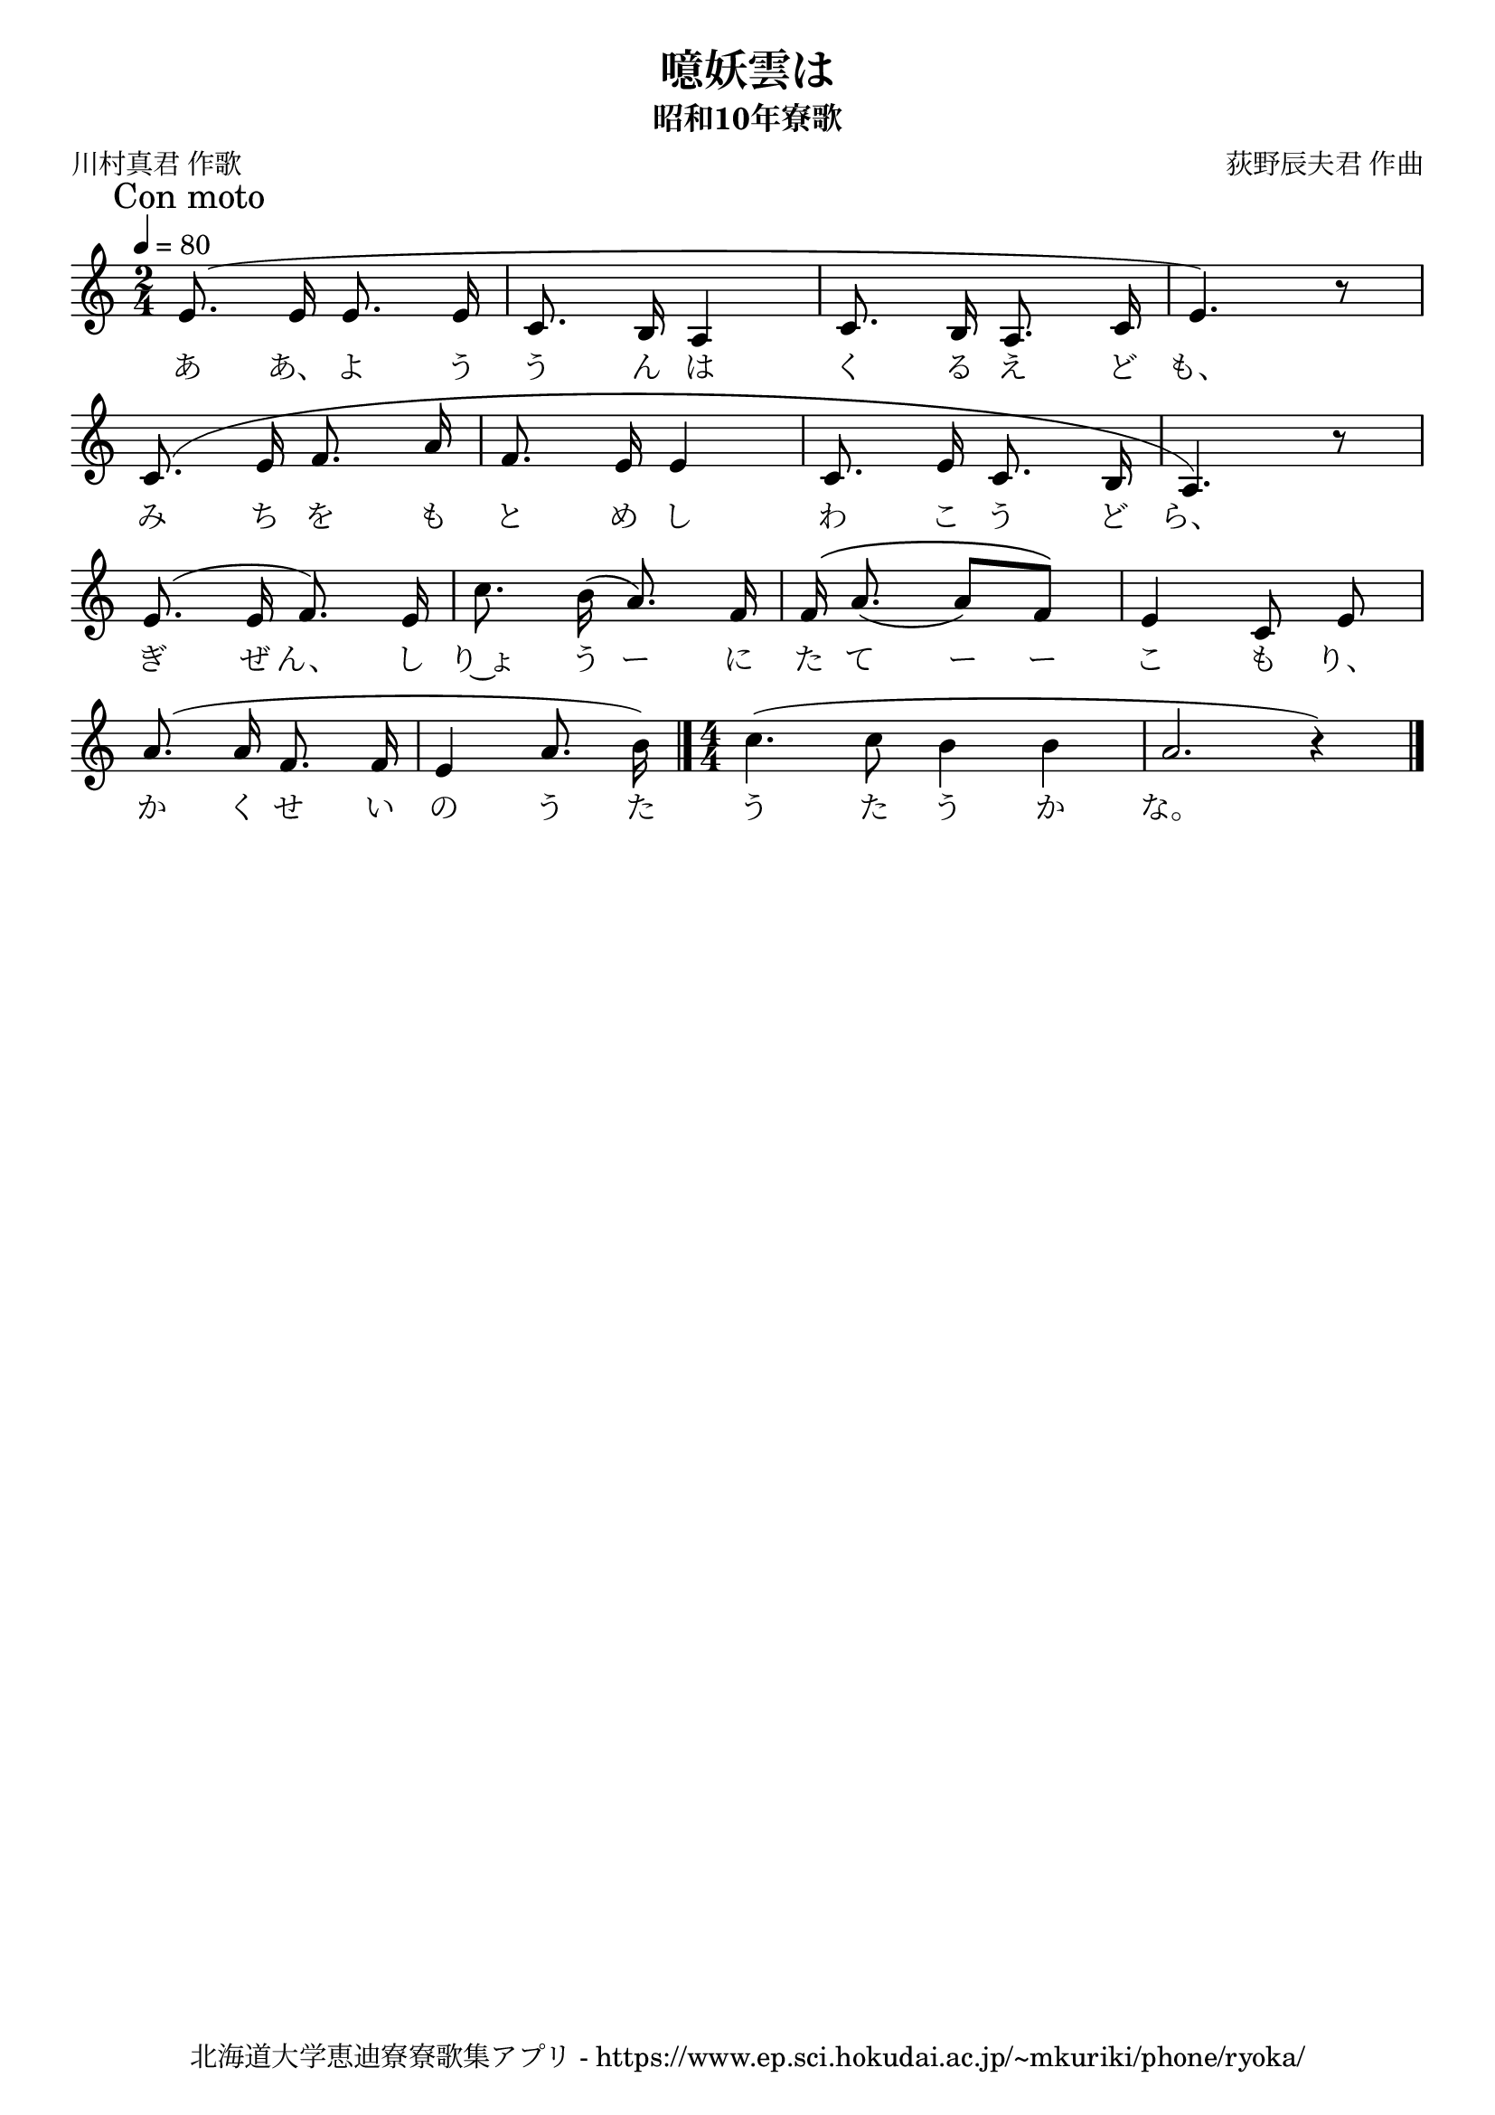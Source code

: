﻿\version "2.18.2"

\paper {indent = 0}

\header {
  title = "噫妖雲は"
  subtitle = "昭和10年寮歌"
  composer = "荻野辰夫君 作曲"
  poet = "川村真君 作歌"
  tagline = "北海道大学恵迪寮寮歌集アプリ - https://www.ep.sci.hokudai.ac.jp/~mkuriki/phone/ryoka/"
}


melody = \relative c'{
  \tempo 4 = 80
  \autoBeamOff
  \numericTimeSignature
  \override BreathingSign.text = \markup { \musicglyph #"scripts.upedaltoe" } % ブレスの記号指定
  \key c \major 
  \time 2/4
  \mark "Con moto"
  \slurUp
  \set melismaBusyProperties = #'()
  e8. (e16 e8. e16 |
  c8. b16 a4 |
  c8. b16 a8. c16 |
  e4.) r8 | \break
  c8. (e16 f8. a16 |
  f8. e16 e4|
  c8. e16 c8. b16 |
  a4.) r8 | \break
  e'8. (e16 f8.) e16 |
  c'8. b16 (a8.) f16 |
  f16 ^\(a8. _(a8) [f8]\) |
  e4 c8 e8 | \break
  a8. (a16 f8. f16 |
  e4 a8. b16) \bar "|." 
  \time 4/4
  c4. (c8 b4 b4 |
  a2. r4) |
  \bar "|." \break
}

text = \lyricmode {
  あ あ、 よ う う ん は く る え ど も、
  み ち を も と め し わ こ う ど ら、
  ぎ ぜ ん、 し り~ょ う ー に た て ー ー こ も り、
  か く せ い の う た う た う か な。
}

drum = \drummode{
  
}

\score {
  <<
    % ギターコード
    %{
    \new ChordNames \with {midiInstrument = #"acoustic guitar (nylon)"}{
      \set chordChanges = ##t
      \harmony
    }
    %}
    
    % メロディーライン
    \new Voice = "one"{\melody}
    % 歌詞
    \new Lyrics \lyricsto "one" \text
    % 太鼓
    % \new DrumStaff \with{
    %   \remove "Time_signature_engraver"
    %   drumStyleTable = #percussion-style
    %   \override StaffSymbol.line-count = #1
    %   \hide Stem
    % }
    % \drum
  >>
  
\midi {}
\layout {
  \context {
    \Score
    \remove "Bar_number_engraver"
  }
}

}


